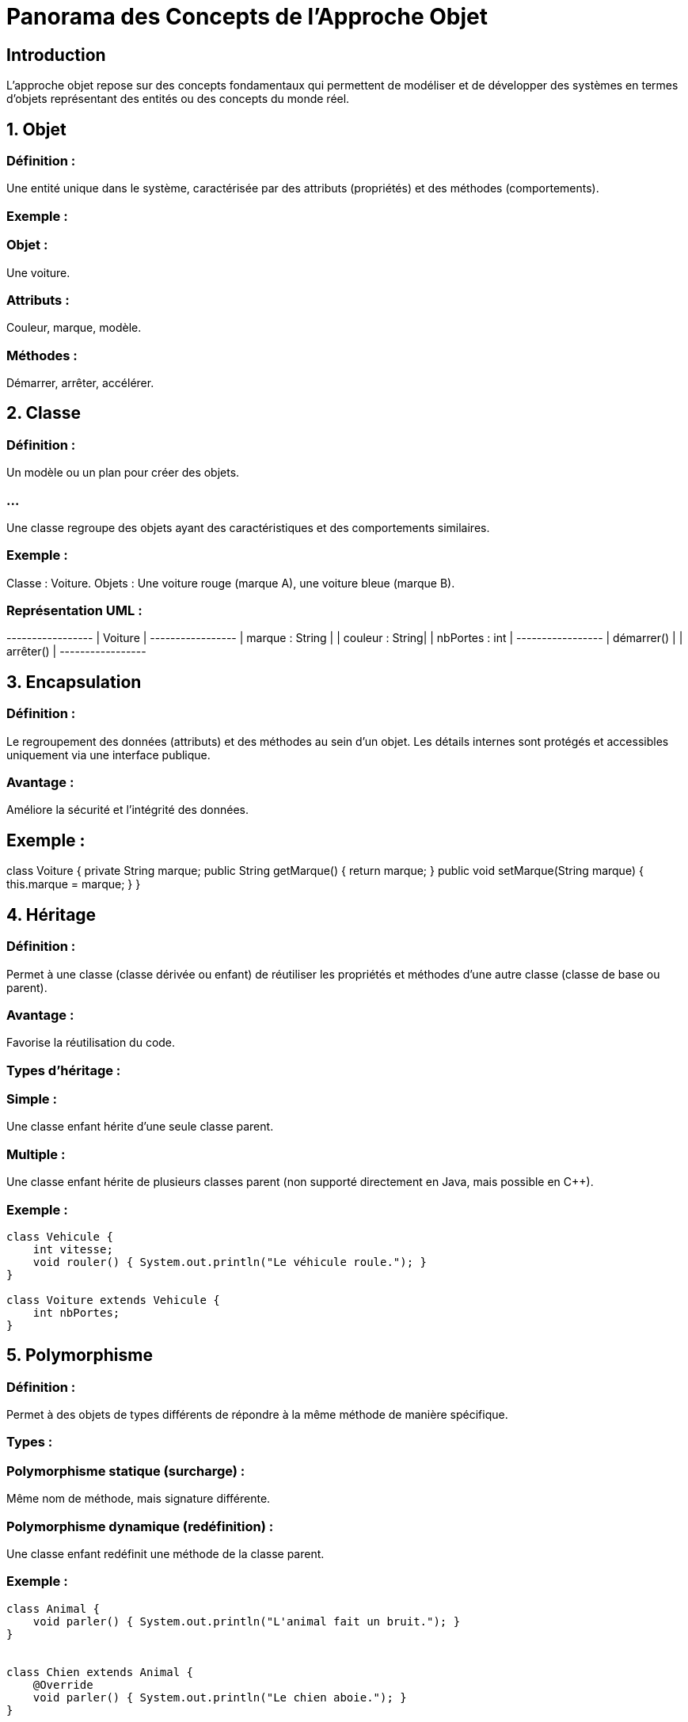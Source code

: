 = Panorama des Concepts de l'Approche Objet
:revealjs_theme: beige
:source-highlighter: highlight.js
:icons: font

== Introduction

L'approche objet repose sur des concepts fondamentaux qui permettent de modéliser et de développer des systèmes en termes d'objets représentant des entités ou des concepts du monde réel. 

== 1. Objet

=== Définition : 

Une entité unique dans le système, caractérisée par des attributs (propriétés) et des méthodes (comportements).

=== Exemple :

=== Objet : 

Une voiture.

=== Attributs : 

Couleur, marque, modèle.

=== Méthodes : 

Démarrer, arrêter, accélérer.

== 2. Classe

=== Définition : 

Un modèle ou un plan pour créer des objets. 

=== ...

Une classe regroupe des objets ayant des caractéristiques et des comportements similaires.

=== Exemple :

Classe : Voiture.
Objets : Une voiture rouge (marque A), une voiture bleue (marque B).

=== Représentation UML :

+-----------------+
|     Voiture     |
+-----------------+
| marque : String |
| couleur : String|
| nbPortes : int  |
+-----------------+
| démarrer()      |
| arrêter()       |
+-----------------+

== 3. Encapsulation

=== Définition : 

Le regroupement des données (attributs) et des méthodes au sein d'un objet. Les détails internes sont protégés et accessibles uniquement via une interface publique.

=== Avantage : 

Améliore la sécurité et l’intégrité des données.

== Exemple :

class Voiture {
    private String marque;
    public String getMarque() { return marque; }
    public void setMarque(String marque) { this.marque = marque; }
}


== 4. Héritage

=== Définition : 

Permet à une classe (classe dérivée ou enfant) de réutiliser les propriétés et méthodes d’une autre classe (classe de base ou parent).

=== Avantage : 

Favorise la réutilisation du code.

=== Types d'héritage :

=== Simple : 

Une classe enfant hérite d'une seule classe parent.

=== Multiple : 

Une classe enfant hérite de plusieurs classes parent (non supporté directement en Java, mais possible en C++).

=== Exemple :

[source, java]
----
class Vehicule {
    int vitesse;
    void rouler() { System.out.println("Le véhicule roule."); }
}

class Voiture extends Vehicule {
    int nbPortes;
}
----



== 5. Polymorphisme

=== Définition :

Permet à des objets de types différents de répondre à la même méthode de manière spécifique.

=== Types :

=== Polymorphisme statique (surcharge) : 

Même nom de méthode, mais signature différente.

=== Polymorphisme dynamique (redéfinition) : 

Une classe enfant redéfinit une méthode de la classe parent.

=== Exemple :

[source, java]
----
class Animal {
    void parler() { System.out.println("L'animal fait un bruit."); }
}


class Chien extends Animal {
    @Override
    void parler() { System.out.println("Le chien aboie."); }
}
----


== 6. Abstraction

=== Définition : 

Simplifie la représentation d’un objet en ne montrant que les aspects essentiels.

=== Implémentation :

=== Classes abstraites : 

Classes ne pouvant pas être instanciées, servant de base pour d’autres classes.

=== Interfaces : 

Définissent un ensemble de méthodes à implémenter.

=== Exemple :

[source, java]
----
abstract class Forme {
    abstract void dessiner();
}
class Cercle extends Forme {
    void dessiner() { System.out.println("Dessiner un cercle."); }
}
----



== 7. Association

=== Définition : 

Relation entre deux classes qui coopèrent.

=== Types :

=== Unidirectionnelle : 

Une classe connaît l’autre, mais pas l’inverse.

=== Bidirectionnelle : 

Les deux classes se connaissent.

=== Exemple UML :

+---------+    1    +---------+
| Client  |-------->| Commande|
+---------+         +---------+

== 8. Composition

=== Définition : 

Une forme forte d'association où un objet "contient" un ou plusieurs objets, qui ne peuvent pas exister indépendamment.

=== Exemple :

Une voiture contient un moteur. Si la voiture est détruite, le moteur l'est aussi.

== 9. Agrégation

=== Définition : 

Une forme plus faible de composition où les objets peuvent exister indépendamment.

=== Exemple :

Une université peut avoir plusieurs professeurs, mais les professeurs peuvent exister en dehors de l’université.

== 10. Diagrammes UML associés à l'Approche Objet

=== Diagramme de classes : 

Structure des classes, attributs, méthodes, relations.

=== Diagramme d'objets : 

Représentation des instances d’objets.

=== Diagramme de séquences : 

Modélisation des interactions entre objets.

=== Diagramme de collaboration : 

Relation entre les objets pour accomplir une tâche.

== 11. Les principaux langages orientés objet

=== Java : 

Langage universel pour le développement d’applications d’entreprise.

=== C++ : 

Puissant pour les systèmes embarqués et les jeux vidéo.

=== Python : 

Simple et polyvalent, avec support pour l’orienté objet.

=== C#: 

Utilisé pour les applications Windows et les jeux avec Unity.

== 12. Avantages de l'Approche Objet

=== Modularité : 

Facilite la division du travail et la maintenance.

=== Réutilisabilité : 

Héritage et polymorphisme permettent de réutiliser le code.

=== Adaptabilité : 

Modèles flexibles pour des systèmes complexes.

== 13. Application pratique : Gestion d'une bibliothèque

=== Étape 1 : 

Identifier les classes

=== Classes : Livre, Adhérent, Emprunt.

=== Attributs : 

Livre (titre, auteur), Adhérent (nom, numéro).

=== Méthodes : 

Livre (emprunter, rendre), Adhérent (emprunterLivre).

== Étape 2 : Relations

=== Composition : 

Une bibliothèque contient des livres.

=== Association : 

Un adhérent peut emprunter plusieurs livres.

== Étape 3 : 

Modélisation UML (Diagramme de classes)

[source, md]
----

+------------+       +------------+
|   Livre    |       |  Adhérent  |
+------------+       +------------+
| titre      |       | nom        |
| auteur     |       | numéro     |
+------------+       +------------+
| emprunter()|       | emprunterLivre() |
| rendre()   |       +-----------------+
+------------+

----
